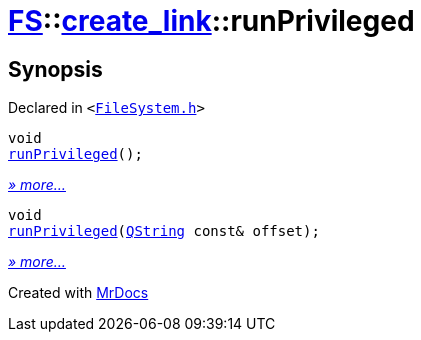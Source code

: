 [#FS-create_link-runPrivileged]
= xref:FS.adoc[FS]::xref:FS/create_link.adoc[create&lowbar;link]::runPrivileged
:relfileprefix: ../../
:mrdocs:


== Synopsis

Declared in `&lt;https://github.com/PrismLauncher/PrismLauncher/blob/develop/FileSystem.h#L245[FileSystem&period;h]&gt;`

[source,cpp,subs="verbatim,replacements,macros,-callouts"]
----
void
xref:FS/create_link/runPrivileged-0f.adoc[runPrivileged]();
----

[.small]#xref:FS/create_link/runPrivileged-0f.adoc[_» more..._]#

[source,cpp,subs="verbatim,replacements,macros,-callouts"]
----
void
xref:FS/create_link/runPrivileged-02.adoc[runPrivileged](xref:QString.adoc[QString] const& offset);
----

[.small]#xref:FS/create_link/runPrivileged-02.adoc[_» more..._]#



[.small]#Created with https://www.mrdocs.com[MrDocs]#
